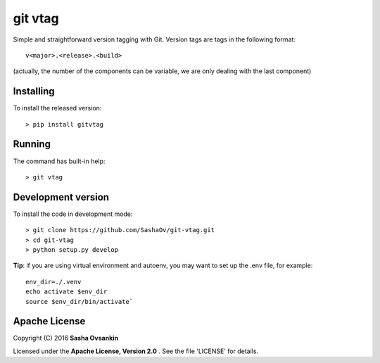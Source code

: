 git vtag
========

Simple and straightforward version tagging with Git. Version tags are
tags in the following format:

::

      v<major>.<release>.<build>


(actually, the number of the components can be variable, we are only
dealing with the last component)

Installing
----------

To install the released version:

::

      > pip install gitvtag

Running
-------

The command has built-in help:

::

      > git vtag

Development version
-------------------

To install the code in development mode:

::

      > git clone https://github.com/SashaOv/git-vtag.git
      > cd git-vtag
      > python setup.py develop

**Tip**: if you are using virtual environment and autoenv, you may want
to set up the .env file, for example:

::

    env_dir=./.venv
    echo activate $env_dir
    source $env_dir/bin/activate`

Apache License
--------------

Copyright (C) 2016 **Sasha Ovsankin**

Licensed under the **Apache License, Version 2.0** . See the file 'LICENSE' for details.


